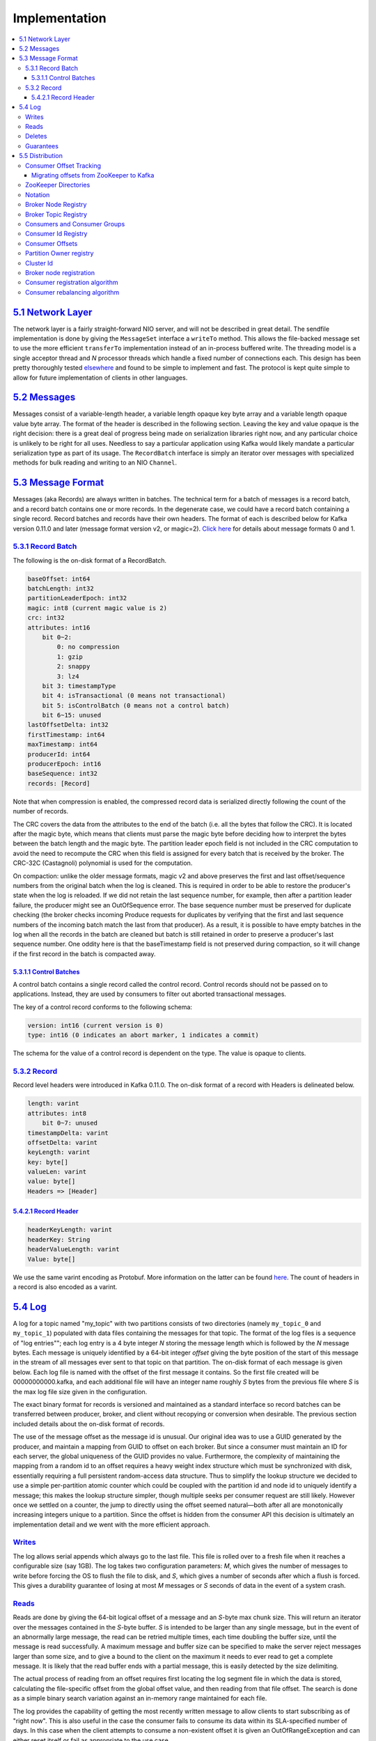 .. _implementation:

Implementation
==============

.. contents::
   :local:

`5.1 Network Layer <#networklayer>`__
-------------------------------------

The network layer is a fairly straight-forward NIO server, and will not
be described in great detail. The sendfile implementation is done by
giving the ``MessageSet`` interface a ``writeTo`` method. This allows
the file-backed message set to use the more efficient ``transferTo``
implementation instead of an in-process buffered write. The threading
model is a single acceptor thread and *N* processor threads which handle
a fixed number of connections each. This design has been pretty
thoroughly tested
`elsewhere <http://sna-projects.com/blog/2009/08/introducing-the-nio-socketserver-implementation>`__
and found to be simple to implement and fast. The protocol is kept quite
simple to allow for future implementation of clients in other languages.

`5.2 Messages <#messages>`__
----------------------------

Messages consist of a variable-length header, a variable length opaque
key byte array and a variable length opaque value byte array. The format
of the header is described in the following section. Leaving the key and
value opaque is the right decision: there is a great deal of progress
being made on serialization libraries right now, and any particular
choice is unlikely to be right for all uses. Needless to say a
particular application using Kafka would likely mandate a particular
serialization type as part of its usage. The ``RecordBatch`` interface
is simply an iterator over messages with specialized methods for bulk
reading and writing to an NIO ``Channel``.

`5.3 Message Format <#messageformat>`__
---------------------------------------

Messages (aka Records) are always written in batches. The technical term
for a batch of messages is a record batch, and a record batch contains
one or more records. In the degenerate case, we could have a record
batch containing a single record. Record batches and records have their
own headers. The format of each is described below for Kafka version
0.11.0 and later (message format version v2, or magic=2). `Click
here <https://cwiki.apache.org/confluence/display/KAFKA/A+Guide+To+The+Kafka+Protocol#AGuideToTheKafkaProtocol-Messagesets>`__
for details about message formats 0 and 1.

`5.3.1 Record Batch <#recordbatch>`__
~~~~~~~~~~~~~~~~~~~~~~~~~~~~~~~~~~~~~

The following is the on-disk format of a RecordBatch.

.. code:: bash

   baseOffset: int64
   batchLength: int32
   partitionLeaderEpoch: int32
   magic: int8 (current magic value is 2)
   crc: int32
   attributes: int16
       bit 0~2:
           0: no compression
           1: gzip
           2: snappy
           3: lz4
       bit 3: timestampType
       bit 4: isTransactional (0 means not transactional)
       bit 5: isControlBatch (0 means not a control batch)
       bit 6~15: unused
   lastOffsetDelta: int32
   firstTimestamp: int64
   maxTimestamp: int64
   producerId: int64
   producerEpoch: int16
   baseSequence: int32
   records: [Record]
        

Note that when compression is enabled, the compressed record data is
serialized directly following the count of the number of records.

The CRC covers the data from the attributes to the end of the batch
(i.e. all the bytes that follow the CRC). It is located after the magic
byte, which means that clients must parse the magic byte before deciding
how to interpret the bytes between the batch length and the magic byte.
The partition leader epoch field is not included in the CRC computation
to avoid the need to recompute the CRC when this field is assigned for
every batch that is received by the broker. The CRC-32C (Castagnoli)
polynomial is used for the computation.

On compaction: unlike the older message formats, magic v2 and above
preserves the first and last offset/sequence numbers from the original
batch when the log is cleaned. This is required in order to be able to
restore the producer's state when the log is reloaded. If we did not
retain the last sequence number, for example, then after a partition
leader failure, the producer might see an OutOfSequence error. The base
sequence number must be preserved for duplicate checking (the broker
checks incoming Produce requests for duplicates by verifying that the
first and last sequence numbers of the incoming batch match the last
from that producer). As a result, it is possible to have empty batches
in the log when all the records in the batch are cleaned but batch is
still retained in order to preserve a producer's last sequence number.
One oddity here is that the baseTimestamp field is not preserved during
compaction, so it will change if the first record in the batch is
compacted away.

`5.3.1.1 Control Batches <#controlbatch>`__
^^^^^^^^^^^^^^^^^^^^^^^^^^^^^^^^^^^^^^^^^^^

A control batch contains a single record called the control record.
Control records should not be passed on to applications. Instead, they
are used by consumers to filter out aborted transactional messages.

The key of a control record conforms to the following schema:

.. code:: bash

           version: int16 (current version is 0)
           type: int16 (0 indicates an abort marker, 1 indicates a commit)
        

The schema for the value of a control record is dependent on the type.
The value is opaque to clients.

`5.3.2 Record <#record>`__
~~~~~~~~~~~~~~~~~~~~~~~~~~

Record level headers were introduced in Kafka 0.11.0. The on-disk format
of a record with Headers is delineated below.

.. code:: bash

            length: varint
            attributes: int8
                bit 0~7: unused
            timestampDelta: varint
            offsetDelta: varint
            keyLength: varint
            key: byte[]
            valueLen: varint
            value: byte[]
            Headers => [Header]
        

`5.4.2.1 Record Header <#recordheader>`__
^^^^^^^^^^^^^^^^^^^^^^^^^^^^^^^^^^^^^^^^^

.. code:: bash

            headerKeyLength: varint
            headerKey: String
            headerValueLength: varint
            Value: byte[]
        

We use the same varint encoding as Protobuf. More information on the
latter can be found
`here <https://developers.google.com/protocol-buffers/docs/encoding#varints>`__.
The count of headers in a record is also encoded as a varint.

`5.4 Log <#log>`__
------------------

A log for a topic named "my_topic" with two partitions consists of two
directories (namely ``my_topic_0`` and ``my_topic_1``) populated with
data files containing the messages for that topic. The format of the log
files is a sequence of "log entries""; each log entry is a 4 byte
integer *N* storing the message length which is followed by the *N*
message bytes. Each message is uniquely identified by a 64-bit integer
*offset* giving the byte position of the start of this message in the
stream of all messages ever sent to that topic on that partition. The
on-disk format of each message is given below. Each log file is named
with the offset of the first message it contains. So the first file
created will be 00000000000.kafka, and each additional file will have an
integer name roughly *S* bytes from the previous file where *S* is the
max log file size given in the configuration.

The exact binary format for records is versioned and maintained as a
standard interface so record batches can be transferred between
producer, broker, and client without recopying or conversion when
desirable. The previous section included details about the on-disk
format of records.

The use of the message offset as the message id is unusual. Our original
idea was to use a GUID generated by the producer, and maintain a mapping
from GUID to offset on each broker. But since a consumer must maintain
an ID for each server, the global uniqueness of the GUID provides no
value. Furthermore, the complexity of maintaining the mapping from a
random id to an offset requires a heavy weight index structure which
must be synchronized with disk, essentially requiring a full persistent
random-access data structure. Thus to simplify the lookup structure we
decided to use a simple per-partition atomic counter which could be
coupled with the partition id and node id to uniquely identify a
message; this makes the lookup structure simpler, though multiple seeks
per consumer request are still likely. However once we settled on a
counter, the jump to directly using the offset seemed natural—both after
all are monotonically increasing integers unique to a partition. Since
the offset is hidden from the consumer API this decision is ultimately
an implementation detail and we went with the more efficient approach.

.. image:: ../images/kafka_log.png

`Writes <#impl_writes>`__
~~~~~~~~~~~~~~~~~~~~~~~~~

The log allows serial appends which always go to the last file. This
file is rolled over to a fresh file when it reaches a configurable size
(say 1GB). The log takes two configuration parameters: *M*, which gives
the number of messages to write before forcing the OS to flush the file
to disk, and *S*, which gives a number of seconds after which a flush is
forced. This gives a durability guarantee of losing at most *M* messages
or *S* seconds of data in the event of a system crash.

`Reads <#impl_reads>`__
~~~~~~~~~~~~~~~~~~~~~~~

Reads are done by giving the 64-bit logical offset of a message and an
*S*-byte max chunk size. This will return an iterator over the messages
contained in the *S*-byte buffer. *S* is intended to be larger than any
single message, but in the event of an abnormally large message, the
read can be retried multiple times, each time doubling the buffer size,
until the message is read successfully. A maximum message and buffer
size can be specified to make the server reject messages larger than
some size, and to give a bound to the client on the maximum it needs to
ever read to get a complete message. It is likely that the read buffer
ends with a partial message, this is easily detected by the size
delimiting.

The actual process of reading from an offset requires first locating the
log segment file in which the data is stored, calculating the
file-specific offset from the global offset value, and then reading from
that file offset. The search is done as a simple binary search variation
against an in-memory range maintained for each file.

The log provides the capability of getting the most recently written
message to allow clients to start subscribing as of "right now". This is
also useful in the case the consumer fails to consume its data within
its SLA-specified number of days. In this case when the client attempts
to consume a non-existent offset it is given an OutOfRangeException and
can either reset itself or fail as appropriate to the use case.

The following is the format of the results sent to the consumer.

.. code:: bash

        MessageSetSend (fetch result)

        total length     : 4 bytes
        error code       : 2 bytes
        message 1        : x bytes
        ...
        message n        : x bytes
        

.. code:: bash

        MultiMessageSetSend (multiFetch result)

        total length       : 4 bytes
        error code         : 2 bytes
        messageSetSend 1
        ...
        messageSetSend n
        

`Deletes <#impl_deletes>`__
~~~~~~~~~~~~~~~~~~~~~~~~~~~

Data is deleted one log segment at a time. The log manager allows
pluggable delete policies to choose which files are eligible for
deletion. The current policy deletes any log with a modification time of
more than *N* days ago, though a policy which retained the last *N* GB
could also be useful. To avoid locking reads while still allowing
deletes that modify the segment list we use a copy-on-write style
segment list implementation that provides consistent views to allow a
binary search to proceed on an immutable static snapshot view of the log
segments while deletes are progressing.

`Guarantees <#impl_guarantees>`__
~~~~~~~~~~~~~~~~~~~~~~~~~~~~~~~~~

The log provides a configuration parameter *M* which controls the
maximum number of messages that are written before forcing a flush to
disk. On startup a log recovery process is run that iterates over all
messages in the newest log segment and verifies that each message entry
is valid. A message entry is valid if the sum of its size and offset are
less than the length of the file AND the CRC32 of the message payload
matches the CRC stored with the message. In the event corruption is
detected the log is truncated to the last valid offset.

Note that two kinds of corruption must be handled: truncation in which
an unwritten block is lost due to a crash, and corruption in which a
nonsense block is ADDED to the file. The reason for this is that in
general the OS makes no guarantee of the write order between the file
inode and the actual block data so in addition to losing written data
the file can gain nonsense data if the inode is updated with a new size
but a crash occurs before the block containing that data is written. The
CRC detects this corner case, and prevents it from corrupting the log
(though the unwritten messages are, of course, lost).

`5.5 Distribution <#distributionimpl>`__
----------------------------------------

`Consumer Offset Tracking <#impl_offsettracking>`__
~~~~~~~~~~~~~~~~~~~~~~~~~~~~~~~~~~~~~~~~~~~~~~~~~~~

The high-level consumer tracks the maximum offset it has consumed in
each partition and periodically commits its offset vector so that it can
resume from those offsets in the event of a restart. Kafka provides the
option to store all the offsets for a given consumer group in a
designated broker (for that group) called the *offset manager*. i.e.,
any consumer instance in that consumer group should send its offset
commits and fetches to that offset manager (broker). The high-level
consumer handles this automatically. If you use the simple consumer you
will need to manage offsets manually. This is currently unsupported in
the Java simple consumer which can only commit or fetch offsets in
ZooKeeper. If you use the Scala simple consumer you can discover the
offset manager and explicitly commit or fetch offsets to the offset
manager. A consumer can look up its offset manager by issuing a
GroupCoordinatorRequest to any Kafka broker and reading the
GroupCoordinatorResponse which will contain the offset manager. The
consumer can then proceed to commit or fetch offsets from the offsets
manager broker. In case the offset manager moves, the consumer will need
to rediscover the offset manager. If you wish to manage your offsets
manually, you can take a look at these `code samples that explain how to
issue OffsetCommitRequest and
OffsetFetchRequest <https://cwiki.apache.org/confluence/display/KAFKA/Committing+and+fetching+consumer+offsets+in+Kafka>`__.

When the offset manager receives an OffsetCommitRequest, it appends the
request to a special `compacted <#compaction>`__ Kafka topic named
*\__consumer_offsets*. The offset manager sends a successful offset
commit response to the consumer only after all the replicas of the
offsets topic receive the offsets. In case the offsets fail to replicate
within a configurable timeout, the offset commit will fail and the
consumer may retry the commit after backing off. (This is done
automatically by the high-level consumer.) The brokers periodically
compact the offsets topic since it only needs to maintain the most
recent offset commit per partition. The offset manager also caches the
offsets in an in-memory table in order to serve offset fetches quickly.

When the offset manager receives an offset fetch request, it simply
returns the last committed offset vector from the offsets cache. In case
the offset manager was just started or if it just became the offset
manager for a new set of consumer groups (by becoming a leader for a
partition of the offsets topic), it may need to load the offsets topic
partition into the cache. In this case, the offset fetch will fail with
an OffsetsLoadInProgress exception and the consumer may retry the
OffsetFetchRequest after backing off. (This is done automatically by the
high-level consumer.)

`Migrating offsets from ZooKeeper to Kafka <#offsetmigration>`__
^^^^^^^^^^^^^^^^^^^^^^^^^^^^^^^^^^^^^^^^^^^^^^^^^^^^^^^^^^^^^^^^

Kafka consumers in earlier releases store their offsets by default in
ZooKeeper. It is possible to migrate these consumers to commit offsets
into Kafka by following these steps:

#. Set ``offsets.storage=kafka`` and ``dual.commit.enabled=true`` in
   your consumer config.
#. Do a rolling bounce of your consumers and then verify that your
   consumers are healthy.
#. Set ``dual.commit.enabled=false`` in your consumer config.
#. Do a rolling bounce of your consumers and then verify that your
   consumers are healthy.

A roll-back (i.e., migrating from Kafka back to ZooKeeper) can also be
performed using the above steps if you set
``offsets.storage=zookeeper``.

`ZooKeeper Directories <#impl_zookeeper>`__
~~~~~~~~~~~~~~~~~~~~~~~~~~~~~~~~~~~~~~~~~~~

The following gives the ZooKeeper structures and algorithms used for
co-ordination between consumers and brokers.

`Notation <#impl_zknotation>`__
~~~~~~~~~~~~~~~~~~~~~~~~~~~~~~~

When an element in a path is denoted [xyz], that means that the value of
xyz is not fixed and there is in fact a ZooKeeper znode for each
possible value of xyz. For example /topics/[topic] would be a directory
named /topics containing a sub-directory for each topic name. Numerical
ranges are also given such as [0...5] to indicate the subdirectories 0,
1, 2, 3, 4. An arrow -> is used to indicate the contents of a znode. For
example /hello -> world would indicate a znode /hello containing the
value "world".

`Broker Node Registry <#impl_zkbroker>`__
~~~~~~~~~~~~~~~~~~~~~~~~~~~~~~~~~~~~~~~~~

.. code:: bash

        /brokers/ids/[0...N] --> {"jmx_port":...,"timestamp":...,"endpoints":[...],"host":...,"version":...,"port":...} (ephemeral node)
        

This is a list of all present broker nodes, each of which provides a
unique logical broker id which identifies it to consumers (which must be
given as part of its configuration). On startup, a broker node registers
itself by creating a znode with the logical broker id under
/brokers/ids. The purpose of the logical broker id is to allow a broker
to be moved to a different physical machine without affecting consumers.
An attempt to register a broker id that is already in use (say because
two servers are configured with the same broker id) results in an error.

Since the broker registers itself in ZooKeeper using ephemeral znodes,
this registration is dynamic and will disappear if the broker is
shutdown or dies (thus notifying consumers it is no longer available).

`Broker Topic Registry <#impl_zktopic>`__
~~~~~~~~~~~~~~~~~~~~~~~~~~~~~~~~~~~~~~~~~

.. code:: bash

        /brokers/topics/[topic]/partitions/[0...N]/state --> {"controller_epoch":...,"leader":...,"version":...,"leader_epoch":...,"isr":[...]} (ephemeral node)
        

Each broker registers itself under the topics it maintains and stores
the number of partitions for that topic.

`Consumers and Consumer Groups <#impl_zkconsumers>`__
~~~~~~~~~~~~~~~~~~~~~~~~~~~~~~~~~~~~~~~~~~~~~~~~~~~~~

Consumers of topics also register themselves in ZooKeeper, in order to
coordinate with each other and balance the consumption of data.
Consumers can also store their offsets in ZooKeeper by setting
``offsets.storage=zookeeper``. However, this offset storage mechanism
will be deprecated in a future release. Therefore, it is recommended to
`migrate offsets storage to Kafka <#offsetmigration>`__.

Multiple consumers can form a group and jointly consume a single topic.
Each consumer in the same group is given a shared group_id. For example
if one consumer is your foobar process, which is run across three
machines, then you might assign this group of consumers the id "foobar".
This group id is provided in the configuration of the consumer, and is
your way to tell the consumer which group it belongs to.

The consumers in a group divide up the partitions as fairly as possible,
each partition is consumed by exactly one consumer in a consumer group.

`Consumer Id Registry <#impl_zkconsumerid>`__
~~~~~~~~~~~~~~~~~~~~~~~~~~~~~~~~~~~~~~~~~~~~~

In addition to the group_id which is shared by all consumers in a group,
each consumer is given a transient, unique consumer_id (of the form
hostname:uuid) for identification purposes. Consumer ids are registered
in the following directory.

.. code:: bash

        /consumers/[group_id]/ids/[consumer_id] --> {"version":...,"subscription":{...:...},"pattern":...,"timestamp":...} (ephemeral node)
        

Each of the consumers in the group registers under its group and creates
a znode with its consumer_id. The value of the znode contains a map of
<topic, #streams>. This id is simply used to identify each of the
consumers which is currently active within a group. This is an ephemeral
node so it will disappear if the consumer process dies.

`Consumer Offsets <#impl_zkconsumeroffsets>`__
~~~~~~~~~~~~~~~~~~~~~~~~~~~~~~~~~~~~~~~~~~~~~~

Consumers track the maximum offset they have consumed in each partition.
This value is stored in a ZooKeeper directory if
``offsets.storage=zookeeper``.

.. code:: bash

        /consumers/[group_id]/offsets/[topic]/[partition_id] --> offset_counter_value (persistent node)
        

`Partition Owner registry <#impl_zkowner>`__
~~~~~~~~~~~~~~~~~~~~~~~~~~~~~~~~~~~~~~~~~~~~

Each broker partition is consumed by a single consumer within a given
consumer group. The consumer must establish its ownership of a given
partition before any consumption can begin. To establish its ownership,
a consumer writes its own id in an ephemeral node under the particular
broker partition it is claiming.

.. code:: bash

        /consumers/[group_id]/owners/[topic]/[partition_id] --> consumer_node_id (ephemeral node)
        

`Cluster Id <#impl_clusterid>`__
~~~~~~~~~~~~~~~~~~~~~~~~~~~~~~~~

The cluster id is a unique and immutable identifier assigned to a Kafka
cluster. The cluster id can have a maximum of 22 characters and the
allowed characters are defined by the regular expression
[a-zA-Z0-9_\-]+, which corresponds to the characters used by the
URL-safe Base64 variant with no padding. Conceptually, it is
auto-generated when a cluster is started for the first time.

Implementation-wise, it is generated when a broker with version 0.10.1
or later is successfully started for the first time. The broker tries to
get the cluster id from the ``/cluster/id`` znode during startup. If the
znode does not exist, the broker generates a new cluster id and creates
the znode with this cluster id.

`Broker node registration <#impl_brokerregistration>`__
~~~~~~~~~~~~~~~~~~~~~~~~~~~~~~~~~~~~~~~~~~~~~~~~~~~~~~~

The broker nodes are basically independent, so they only publish
information about what they have. When a broker joins, it registers
itself under the broker node registry directory and writes information
about its host name and port. The broker also register the list of
existing topics and their logical partitions in the broker topic
registry. New topics are registered dynamically when they are created on
the broker.

`Consumer registration algorithm <#impl_consumerregistration>`__
~~~~~~~~~~~~~~~~~~~~~~~~~~~~~~~~~~~~~~~~~~~~~~~~~~~~~~~~~~~~~~~~

When a consumer starts, it does the following:

#. Register itself in the consumer id registry under its group.
#. Register a watch on changes (new consumers joining or any existing
   consumers leaving) under the consumer id registry. (Each change
   triggers rebalancing among all consumers within the group to which
   the changed consumer belongs.)
#. Register a watch on changes (new brokers joining or any existing
   brokers leaving) under the broker id registry. (Each change triggers
   rebalancing among all consumers in all consumer groups.)
#. If the consumer creates a message stream using a topic filter, it
   also registers a watch on changes (new topics being added) under the
   broker topic registry. (Each change will trigger re-evaluation of the
   available topics to determine which topics are allowed by the topic
   filter. A new allowed topic will trigger rebalancing among all
   consumers within the consumer group.)
#. Force itself to rebalance within in its consumer group.

`Consumer rebalancing algorithm <#impl_consumerrebalance>`__
~~~~~~~~~~~~~~~~~~~~~~~~~~~~~~~~~~~~~~~~~~~~~~~~~~~~~~~~~~~~

The consumer rebalancing algorithms allows all the consumers in a group
to come into consensus on which consumer is consuming which partitions.
Consumer rebalancing is triggered on each addition or removal of both
broker nodes and other consumers within the same group. For a given
topic and a given consumer group, broker partitions are divided evenly
among consumers within the group. A partition is always consumed by a
single consumer. This design simplifies the implementation. Had we
allowed a partition to be concurrently consumed by multiple consumers,
there would be contention on the partition and some kind of locking
would be required. If there are more consumers than partitions, some
consumers won't get any data at all. During rebalancing, we try to
assign partitions to consumers in such a way that reduces the number of
broker nodes each consumer has to connect to.

Each consumer does the following during rebalancing:

.. code:: bash

        1. For each topic T that Ci subscribes to
        2.   let PT be all partitions producing topic T
        3.   let CG be all consumers in the same group as Ci that consume topic T
        4.   sort PT (so partitions on the same broker are clustered together)
        5.   sort CG
        6.   let i be the index position of Ci in CG and let N = size(PT)/size(CG)
        7.   assign partitions from i*N to (i+1)*N - 1 to consumer Ci
        8.   remove current entries owned by Ci from the partition owner registry
        9.   add newly assigned partitions to the partition owner registry
                (we may need to re-try this until the original partition owner releases its ownership)
        

When rebalancing is triggered at one consumer, rebalancing should be
triggered in other consumers within the same group about the same time.

